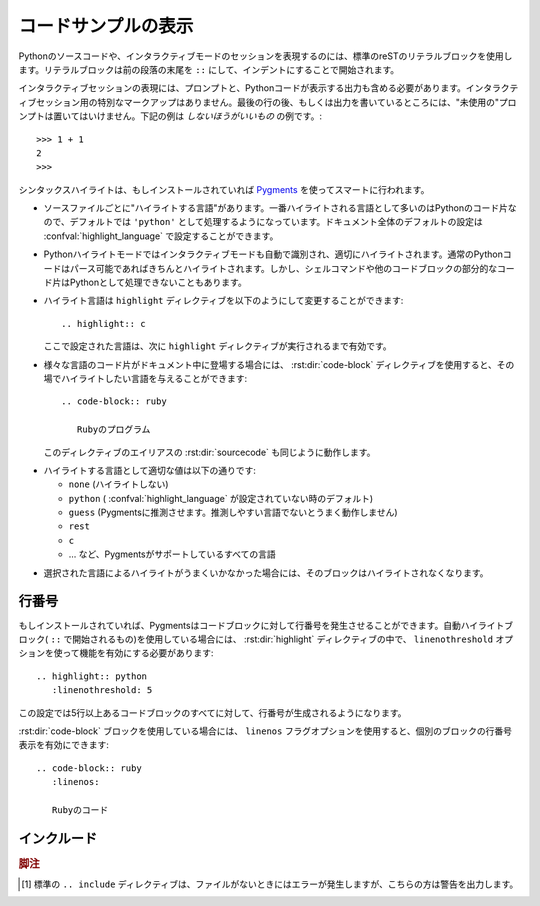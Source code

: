 .. highlight:: rest

.. _code-examples:

.. Showing code examples
.. ---------------------

コードサンプルの表示
--------------------

.. index:: pair: code; examples
           single: sourcecode

.. Examples of Python source code or interactive sessions are represented using standard reST literal blocks.  They are started by a ``::`` at the end of the preceding paragraph and delimited by indentation.

Pythonのソースコードや、インタラクティブモードのセッションを表現するのには、標準のreSTのリテラルブロックを使用します。リテラルブロックは前の段落の末尾を ``::`` にして、インデントにすることで開始されます。

.. Representing an interactive session requires including the prompts and output along with the Python code.  No special markup is required for interactive sessions.  After the last line of input or output presented, there should not be an "unused" primary prompt; this is an example of what *not* to do

インタラクティブセッションの表現には、プロンプトと、Pythonコードが表示する出力も含める必要があります。インタラクティブセッション用の特別なマークアップはありません。最後の行の後、もしくは出力を書いているところには、"未使用の"プロンプトは置いてはいけません。下記の例は *しないほうがいいもの* の例です。::

   >>> 1 + 1
   2
   >>>

.. Syntax highlighting is done with `Pygments <http://pygments.org>`_ (if it's installed) and handled in a smart way

シンタックスハイライトは、もしインストールされていれば `Pygments <http://pygments.org>`_ を使ってスマートに行われます。

.. * There is a "highlighting language" for each source file.  Per default, this is ``'python'`` as the majority of files will have to highlight Python snippets, but the doc-wide default can be set with the :confval:`highlight_language` config value.

* ソースファイルごとに"ハイライトする言語"があります。一番ハイライトされる言語として多いのはPythonのコード片なので、デフォルトでは ``'python'`` として処理するようになっています。ドキュメント全体のデフォルトの設定は :confval:`highlight_language` で設定することができます。

.. * Within Python highlighting mode, interactive sessions are recognized
..   automatically and highlighted appropriately.  Normal Python code is only
..   highlighted if it is parseable (so you can use Python as the default, but
..   interspersed snippets of shell commands or other code blocks will not be
..   highlighted as Python).

* Pythonハイライトモードではインタラクティブモードも自動で識別され、適切にハイライトされます。通常のPythonコードはパース可能であればきちんとハイライトされます。しかし、シェルコマンドや他のコードブロックの部分的なコード片はPythonとして処理できないこともあります。

.. * The highlighting language can be changed using the ``highlight`` directive,
..   used as follows::

..     .. highlight:: c

..  This language is used until the next ``highlight`` directive is encountered.

* ハイライト言語は ``highlight`` ディレクティブを以下のようにして変更することができます::

    .. highlight:: c

  ここで設定された言語は、次に ``highlight`` ディレクティブが実行されるまで有効です。

.. * For documents that have to show snippets in different languages, there's also 
     a :rst:dir:`code-block` directive that is given the highlighting language directly::

     .. code-block:: ruby

        Some Ruby code.

     The directive's alias name :rst:dir:`sourcecode` works as well.

* 様々な言語のコード片がドキュメント中に登場する場合には、 :rst:dir:`code-block` ディレクティブを使用すると、その場でハイライトしたい言語を与えることができます::

    .. code-block:: ruby

       Rubyのプログラム

  このディレクティブのエイリアスの :rst:dir:`sourcecode` も同じように動作します。

.. * The valid values for the highlighting language are:

    * ``none`` (no highlighting)
    * ``python`` (the default when :confval:`highlight_language` isn't set)
    * ``guess`` (let Pygments guess the lexer based on contents, only works with
      certain well-recognizable languages)
    * ``rest``
    * ``c``
    * ... and any other lexer name that Pygments supports.

* ハイライトする言語として適切な値は以下の通りです:

  * ``none`` (ハイライトしない)
  * ``python`` ( :confval:`highlight_language` が設定されていない時のデフォルト)
  * ``guess`` (Pygmentsに推測させます。推測しやすい言語でないとうまく動作しません)
  * ``rest``
  * ``c``
  * ... など、Pygmentsがサポートしているすべての言語

.. * If highlighting with the selected language fails, the block is not highlighted in any way.

* 選択された言語によるハイライトがうまくいかなかった場合には、そのブロックはハイライトされなくなります。

.. Line numbers
.. ^^^^^^^^^^^^

行番号
^^^^^^

.. If installed, Pygments can generate line numbers for code blocks.  For 
   automatically-highlighted blocks (those started by ``::``), line numbers must be 
   switched on in a :rst:dir:`highlight` directive, with the ``linenothreshold`` option:

もしインストールされていれば、Pygmentsはコードブロックに対して行番号を発生させることができます。自動ハイライトブロック( ``::`` で開始されるもの)を使用している場合には、 :rst:dir:`highlight` ディレクティブの中で、 ``linenothreshold`` オプションを使って機能を有効にする必要があります::

   .. highlight:: python
      :linenothreshold: 5

.. This will produce line numbers for all code blocks longer than five lines.

この設定では5行以上あるコードブロックのすべてに対して、行番号が生成されるようになります。

.. For :rst:dir:`code-block` blocks, a ``linenos`` flag option can be given to switch 
   on line numbers for the individual block::

:rst:dir:`code-block` ブロックを使用している場合には、 ``linenos`` フラグオプションを使用すると、個別のブロックの行番号表示を有効にできます::

   .. code-block:: ruby
      :linenos:

      Rubyのコード

..      Some more Ruby code.


.. Includes
.. ^^^^^^^^

インクルード
^^^^^^^^^^^^

..
   .. rst:directive:: .. literalinclude:: filename

.. rst:directive:: .. literalinclude:: ファイル名

   .. Longer displays of verbatim text may be included by storing the example text in 
      an external file containing only plain text.  The file may be included using the 
      ``literalinclude`` directive. [1]_ For example, to include the Python source file
      :file:`example.py`, use::

         .. literalinclude:: example.py

   プレーンテキスト形式で外部ファイルとして保存指定あるサンプルのテキストを引用して表示することもできます。長いソースコードを正確にそのまま表示したい場合に便利です。ファイルをインクルードするには、 ``literalinclude`` ディレクティブを使用します。 [1]_ 例えば、 :file:`example.py` というPythonソースコードをインクルードするには以下のようにします::

      .. literalinclude:: example.py

   .. The file name is usually relative to the current file's path.  However, if it 
      is absolute (starting with ``/``), it is relative to the top source 
      directory.

   ソースコードのファイルは通常、現在のパスからの相対パスで指定します。 ``/`` から開始されているときはトップのソースディレクトリからのパス指定をすることができます。

   .. Tabs in the input are expanded if you give a ``tab-width`` option with the
      desired tab width.

   ``tab-width`` オプションを指定すると、入力ファイル中のタブを希望の幅に展開することができます。

   .. The directive also supports the ``linenos`` flag option to switch on line 
      numbers, and a ``language`` option to select a language different from the 
      current file's standard language.  Example with options:

   このディレクティブでも、 ``linenos`` フラッグオプションを利用して、行番号表示を有効にすることができます。また、 ``language`` オプションを使うと、ファイルの標準の言語と違う言語を選択することができます。オプションのサンプルを示します::

      .. literalinclude:: example.rb
         :language: ruby
         :linenos:

   .. Include files are assumed to be encoded in the :confval:`source_encoding`. 
      If the file has a different encoding, you can specify it with the 
      ``encoding`` option::

   読み込むファイルは :confval:`source_incodeing` で設定されているエンコードで保存されているものとして処理されます。もし違うエンコーディングのファイルを読み込む場合には ``encoding`` オプションで設定することができます::

      .. literalinclude:: example.py
         :encoding: latin-1

   .. The directive also supports including only parts of the file.  If it is a
      Python module, you can select a class, function or method to include using
      the ``pyobject`` option::

   このディレクティブは、ファイル全体ではなく、一部分だけを読み込むこともサポートしています。もしPythonモジュールの場合には、 ``pyobject`` オプションを使用してクラス、関数、メソッドの単位でインクルードすることもできます::

      .. literalinclude:: example.py
         :pyobject: Timer.start

   .. This would only include the code lines belonging to the ``start()`` method in 
      the ``Timer`` class within the file.

   上記のサンプルを書くと、指定されたファイルに含まれる、 ``Timer`` クラスの ``start()`` メソッドに属するコード行だけがドキュメントに挿入されます。

   .. Alternately, you can specify exactly which lines to include by giving a
      ``lines`` option::

   これとは別に、 ``lines`` オプションを使って行番号を正確に指定することでも部分的なインクルードを行うことができます::

      .. literalinclude:: example.py
         :lines: 1,3,5-10,20-

   .. This includes the lines 1, 3, 5 to 10 and lines 20 to the last line.

   このサンプルはでは、指定されたファイルの 1行目, 3行目, 5〜10行目, そして20行目から最終行までのコードがインクルードされます。

   .. Another way to control which part of the file is included is to use the
      ``start-after`` and ``end-before`` options (or only one of them).  If
      ``start-after`` is given as a string option, only lines that follow the first 
      line containing that string are included.  If ``end-before`` is given as a 
      string option, only lines that precede the first lines containing that string 
      are included.

   どのパートをインクルードするか、というのを制御する別の方法としては、 ``start-after``, ``end-before`` オプションの両方、もしくはどちらか一方を使うものがあります。 もしスタートのオプションとして ``start-after`` にオプションとして文字列が指定されると、その文字列を含む行から始まるコードがインクルードされます。 ``end-before`` にオプションとして文字列が指定されると、指定された文字列が含まれる行の前の部分がインクルードされます。

   .. You can prepend and/or append a line to the included code, using the
      ``prepend`` and ``append`` option, respectively.  This is useful e.g. for
      highlighting PHP code that doesn't include the ``<?php``/``?>`` markers.

   ``prepend``, ``append`` オプションを使用すると、読み込まれた行の前後にコード行を追加することができます。例えば、 ``<?php``/``?>`` マーカーを含まないPHPコードをハイライトする際などに役立ちます。

   .. 
      .. versionadded:: 0.4.3
         The ``encoding`` option.
      .. versionadded:: 0.6
         The ``pyobject``, ``lines``, ``start-after`` and ``end-before`` options,
         as well as support for absolute filenames.
      .. versionadded:: 1.0
         The ``prepend`` and ``append`` options, as well as ``tab-width``.

   .. versionadded:: 0.4.3
      ``encoding`` オプション
   .. versionadded:: 0.6
      ``pyobject``, ``lines``, ``start-after``, ``end-before`` オプションと、プロジェクトのルートからの絶対パス指定
   .. versionadded:: 1.0
      ``prepend``, ``append``, ``tab-width``


.. .. rubric:: Footnotes

   .. [1] There is a standard ``.. include`` directive, but it raises errors if the
          file is not found.  This one only emits a warning.

.. rubric:: 脚注

.. [1] 標準の ``.. include`` ディレクティブは、ファイルがないときにはエラーが発生しますが、こちらの方は警告を出力します。
